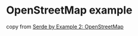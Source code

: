 * OpenStreetMap example
:PROPERTIES:
:CUSTOM_ID: openstreetmap-example
:END:
copy from
[[https://blog.dzejkop.space/posts/serde-by-example-2.html][Serde by
Example 2: OpenStreetMap]]
